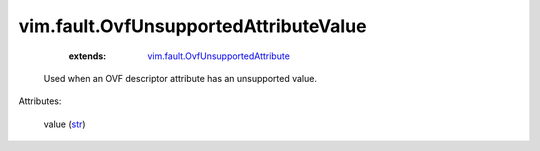 .. _str: https://docs.python.org/2/library/stdtypes.html

.. _vim.fault.OvfUnsupportedAttribute: ../../vim/fault/OvfUnsupportedAttribute.rst


vim.fault.OvfUnsupportedAttributeValue
======================================
    :extends:

        `vim.fault.OvfUnsupportedAttribute`_

  Used when an OVF descriptor attribute has an unsupported value.

Attributes:

    value (`str`_)




